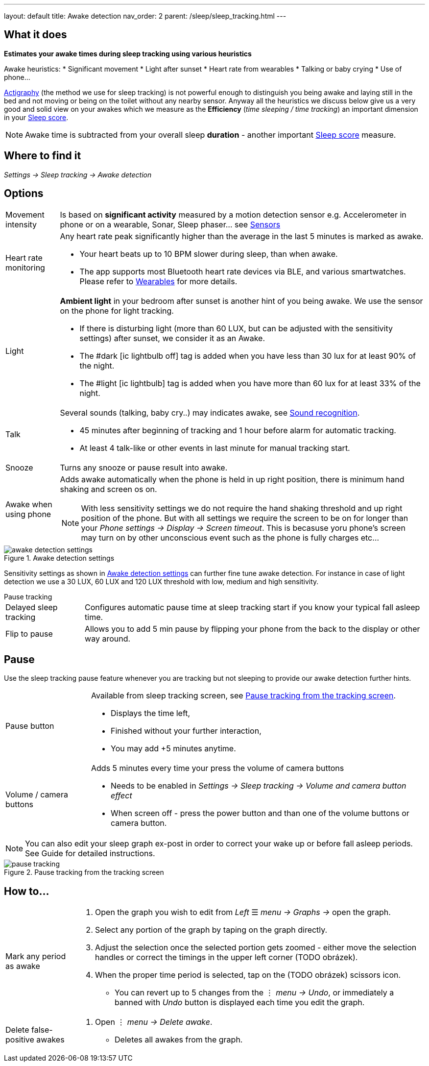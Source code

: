 ---
layout: default
title: Awake detection
nav_order: 2
parent: /sleep/sleep_tracking.html
---

:toc:

== What it does
*Estimates your awake times during sleep tracking using various heuristics*

Awake heuristics:
* Significant movement
* Light after sunset
* Heart rate from wearables
* Talking or baby crying
* Use of phone...

<</sleep/sleep_tracking_theory,Actigraphy>> (the method we use for sleep tracking) is not powerful enough to distinguish you being awake and laying still in the bed and not moving or being on the toilet without any nearby sensor. Anyway all the heuristics we discuss below give us a very good and solid view on your awakes which we measure as the *Efficiency* (_time sleeping / time tracking_) an important dimension in your <</sleep/sleepscore, Sleep score>>.

NOTE: Awake time is subtracted from your overall sleep *duration* - another important <</sleep/sleepscore, Sleep score>> measure.

== Where to find it
_Settings -> Sleep tracking -> Awake detection_

== Options

[horizontal]

Movement intensity:: Is based on *significant activity* measured by a motion detection sensor e.g. Accelerometer in phone or on a wearable, Sonar, Sleep phaser... see <</sleep/sensors, Sensors>>
Heart rate monitoring::
Any heart rate peak significantly higher than the average in the last 5 minutes is marked as awake.
* Your heart beats up to 10 BPM slower during sleep, than when awake.
* The app supports most Bluetooth heart rate devices via BLE, and various smartwatches. Please refer to <</devices/wearables#,Wearables>> for more details.
Light:: *Ambient light* in your bedroom after sunset is another hint of you being awake. We use the sensor on the phone for light tracking.
 * If there is disturbing light (more than 60 LUX, but can be adjusted with the sensitivity settings) after sunset, we consider it as an Awake.
 * The #dark icon:ic_lightbulb_off[] tag is added when you have less than 30 lux for at least 90% of the night.
 * The #light icon:ic_lightbulb[] tag is added when you have more than 60 lux for at least 33% of the night.
Talk:: Several sounds (talking, baby cry..) may indicates awake, see <</sleep/sound_recognition, Sound recognition>>.
 * 45 minutes after beginning of tracking and 1 hour before alarm for automatic tracking.
 * At least 4 talk-like or other events in last minute for manual tracking start.
Snooze:: Turns any snooze or pause result into awake.
Awake when using phone:: Adds awake automatically when the phone is held in up right position, there is minimum hand shaking and screen os on.
NOTE: With less sensitivity settings we do not require the hand shaking threshold and up right position of the phone. But with all settings we require the screen to be on for longer than your _Phone settings -> Display -> Screen timeout_. This is becasuse yoru phone's screen may turn on by other unconscious event such as the phone is fully charges etc...

[[awake-detection-settings]]
.Awake detection settings
image::awake_detection_settings.png[]

Sensitivity settings as shown in <<awake-detection-settings>> can further fine tune awake detection. For instance in case of light detection we use a 30 LUX, 60 LUX and 120 LUX threshold with low, medium and high sensitivity.

.Pause tracking

[horizontal]
Delayed sleep tracking:: Configures automatic pause time at sleep tracking start if you know your typical fall asleep time.
Flip to pause:: Allows you to add 5 min pause by flipping your phone from the back to the display or other way around.

== Pause

Use the sleep tracking pause feature whenever you are tracking but not sleeping to provide our awake detection further hints.

[horizontal]
Pause button:: Available from sleep tracking screen, see <<pause-trackig>>.
* Displays the time left,
* Finished without your further interaction,
* You may add +5 minutes anytime.
Volume / camera buttons:: Adds 5 minutes every time your press the volume of camera buttons
* Needs to be enabled in _Settings -> Sleep tracking -> Volume and camera button effect_
* When screen off - press the power button and than one of the volume buttons or camera button.

NOTE: You can also edit your sleep graph ex-post in order to correct your wake up or before fall asleep periods. See Guide for detailed instructions.


[[pause-trackig]]
.Pause tracking from the tracking screen
image::pause_tracking.png[]


== How to…

[horizontal]

Mark any period as awake::
. Open the graph you wish to edit from _Left_ ☰ _menu -> Graphs ->_ open the graph.
. Select any portion of the graph by taping on the graph directly.
. Adjust the selection once the selected portion gets zoomed - either move the selection handles or correct the timings in the upper left corner (TODO obrázek).
. When the proper time period is selected, tap on the (TODO obrázek) scissors icon.
* You can revert up to 5 changes from the ⋮ _menu -> Undo_, or immediately a banned with _Undo_ button is displayed each time you edit the graph.
Delete false-positive awakes::
. Open ⋮ _menu -> Delete awake_.
* Deletes all awakes from the graph.
